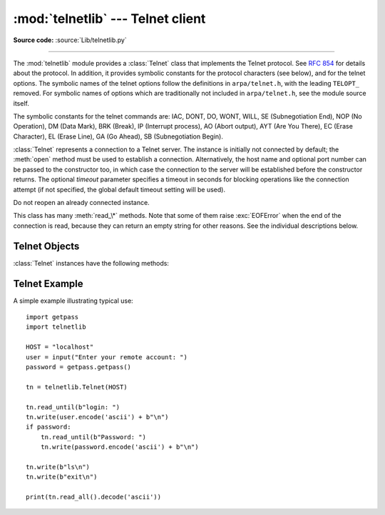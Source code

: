 :mod:`telnetlib` --- Telnet client
==================================

.. module:: telnetlib
   :synopsis: Telnet client class.

.. sectionauthor:: Skip Montanaro <skip@pobox.com>

**Source code:** :source:`Lib/telnetlib.py`

.. index:: single: protocol; Telnet

--------------

The :mod:`telnetlib` module provides a :class:`Telnet` class that implements the
Telnet protocol.  See :rfc:`854` for details about the protocol. In addition, it
provides symbolic constants for the protocol characters (see below), and for the
telnet options. The symbolic names of the telnet options follow the definitions
in ``arpa/telnet.h``, with the leading ``TELOPT_`` removed. For symbolic names
of options which are traditionally not included in ``arpa/telnet.h``, see the
module source itself.

The symbolic constants for the telnet commands are: IAC, DONT, DO, WONT, WILL,
SE (Subnegotiation End), NOP (No Operation), DM (Data Mark), BRK (Break), IP
(Interrupt process), AO (Abort output), AYT (Are You There), EC (Erase
Character), EL (Erase Line), GA (Go Ahead), SB (Subnegotiation Begin).


.. class:: Telnet(host=None, port=0[, timeout])

   :class:`Telnet` represents a connection to a Telnet server. The instance is
   initially not connected by default; the :meth:`open` method must be used to
   establish a connection.  Alternatively, the host name and optional port
   number can be passed to the constructor too, in which case the connection to
   the server will be established before the constructor returns.  The optional
   *timeout* parameter specifies a timeout in seconds for blocking operations
   like the connection attempt (if not specified, the global default timeout
   setting will be used).

   Do not reopen an already connected instance.

   This class has many :meth:`read_\*` methods.  Note that some of them  raise
   :exc:`EOFError` when the end of the connection is read, because they can return
   an empty string for other reasons.  See the individual descriptions below.


.. seealso::

   :rfc:`854` - Telnet Protocol Specification
      Definition of the Telnet protocol.


.. _telnet-objects:

Telnet Objects
--------------

:class:`Telnet` instances have the following methods:


.. method:: Telnet.read_until(expected, timeout=None)

   Read until a given byte string, *expected*, is encountered or until *timeout*
   seconds have passed.

   When no match is found, return whatever is available instead, possibly empty
   bytes.  Raise :exc:`EOFError` if the connection is closed and no cooked data
   is available.


.. method:: Telnet.read_all()

   Read all data until EOF as bytes; block until connection closed.


.. method:: Telnet.read_some()

   Read at least one byte of cooked data unless EOF is hit. Return ``b''`` if
   EOF is hit.  Block if no data is immediately available.


.. method:: Telnet.read_very_eager()

   Read everything that can be without blocking in I/O (eager).

   Raise :exc:`EOFError` if connection closed and no cooked data available.
   Return ``b''`` if no cooked data available otherwise. Do not block unless in
   the midst of an IAC sequence.


.. method:: Telnet.read_eager()

   Read readily available data.

   Raise :exc:`EOFError` if connection closed and no cooked data available.
   Return ``b''`` if no cooked data available otherwise. Do not block unless in
   the midst of an IAC sequence.


.. method:: Telnet.read_lazy()

   Process and return data already in the queues (lazy).

   Raise :exc:`EOFError` if connection closed and no data available. Return
   ``b''`` if no cooked data available otherwise.  Do not block unless in the
   midst of an IAC sequence.


.. method:: Telnet.read_very_lazy()

   Return any data available in the cooked queue (very lazy).

   Raise :exc:`EOFError` if connection closed and no data available. Return
   ``b''`` if no cooked data available otherwise.  This method never blocks.


.. method:: Telnet.read_sb_data()

   Return the data collected between a SB/SE pair (suboption begin/end). The
   callback should access these data when it was invoked with a ``SE`` command.
   This method never blocks.


.. method:: Telnet.open(host, port=0[, timeout])

   Connect to a host. The optional second argument is the port number, which
   defaults to the standard Telnet port (23). The optional *timeout* parameter
   specifies a timeout in seconds for blocking operations like the connection
   attempt (if not specified, the global default timeout setting will be used).

   Do not try to reopen an already connected instance.


.. method:: Telnet.msg(msg, *args)

   Print a debug message when the debug level is ``>`` 0. If extra arguments are
   present, they are substituted in the message using the standard string
   formatting operator.


.. method:: Telnet.set_debuglevel(debuglevel)

   Set the debug level.  The higher the value of *debuglevel*, the more debug
   output you get (on ``sys.stdout``).


.. method:: Telnet.close()

   Close the connection.


.. method:: Telnet.get_socket()

   Return the socket object used internally.


.. method:: Telnet.fileno()

   Return the file descriptor of the socket object used internally.


.. method:: Telnet.write(buffer)

   Write a byte string to the socket, doubling any IAC characters. This can
   block if the connection is blocked.  May raise :exc:`OSError` if the
   connection is closed.

   .. versionchanged:: 3.3
      This method used to raise :exc:`socket.error`, which is now an alias
      of :exc:`OSError`.


.. method:: Telnet.interact()

   Interaction function, emulates a very dumb Telnet client.


.. method:: Telnet.mt_interact()

   Multithreaded version of :meth:`interact`.


.. method:: Telnet.expect(list, timeout=None)

   Read until one from a list of a regular expressions matches.

   The first argument is a list of regular expressions, either compiled
   (:ref:`regex objects <re-objects>`) or uncompiled (byte strings). The
   optional second argument is a timeout, in seconds; the default is to block
   indefinitely.

   Return a tuple of three items: the index in the list of the first regular
   expression that matches; the match object returned; and the bytes read up
   till and including the match.

   If end of file is found and no bytes were read, raise :exc:`EOFError`.
   Otherwise, when nothing matches, return ``(-1, None, data)`` where *data* is
   the bytes received so far (may be empty bytes if a timeout happened).

   If a regular expression ends with a greedy match (such as ``.*``) or if more
   than one expression can match the same input, the results are
   non-deterministic, and may depend on the I/O timing.


.. method:: Telnet.set_option_negotiation_callback(callback)

   Each time a telnet option is read on the input flow, this *callback* (if set) is
   called with the following parameters: callback(telnet socket, command
   (DO/DONT/WILL/WONT), option).  No other action is done afterwards by telnetlib.


.. _telnet-example:

Telnet Example
--------------

.. sectionauthor:: Peter Funk <pf@artcom-gmbh.de>


A simple example illustrating typical use::

   import getpass
   import telnetlib

   HOST = "localhost"
   user = input("Enter your remote account: ")
   password = getpass.getpass()

   tn = telnetlib.Telnet(HOST)

   tn.read_until(b"login: ")
   tn.write(user.encode('ascii') + b"\n")
   if password:
       tn.read_until(b"Password: ")
       tn.write(password.encode('ascii') + b"\n")

   tn.write(b"ls\n")
   tn.write(b"exit\n")

   print(tn.read_all().decode('ascii'))

